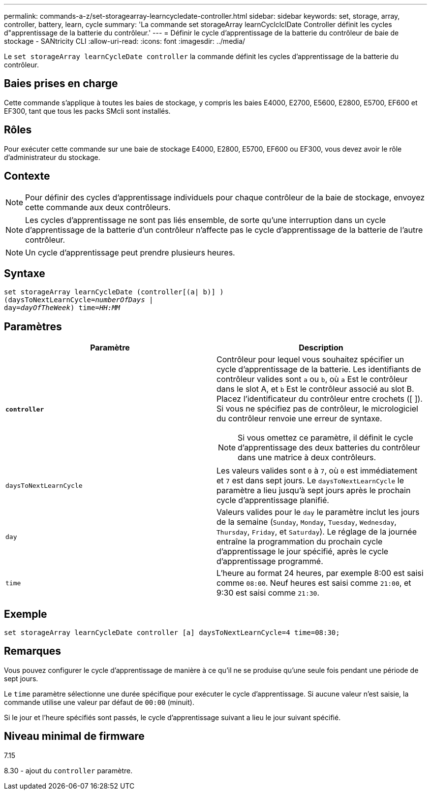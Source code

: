 ---
permalink: commands-a-z/set-storagearray-learncycledate-controller.html 
sidebar: sidebar 
keywords: set, storage, array, controller, battery, learn, cycle 
summary: 'La commande set storageArray learnCyclclclDate Controller définit les cycles d"apprentissage de la batterie du contrôleur.' 
---
= Définir le cycle d'apprentissage de la batterie du contrôleur de baie de stockage - SANtricity CLI
:allow-uri-read: 
:icons: font
:imagesdir: ../media/


[role="lead"]
Le `set storageArray learnCycleDate controller` la commande définit les cycles d'apprentissage de la batterie du contrôleur.



== Baies prises en charge

Cette commande s'applique à toutes les baies de stockage, y compris les baies E4000, E2700, E5600, E2800, E5700, EF600 et EF300, tant que tous les packs SMcli sont installés.



== Rôles

Pour exécuter cette commande sur une baie de stockage E4000, E2800, E5700, EF600 ou EF300, vous devez avoir le rôle d'administrateur du stockage.



== Contexte

[NOTE]
====
Pour définir des cycles d'apprentissage individuels pour chaque contrôleur de la baie de stockage, envoyez cette commande aux deux contrôleurs.

====
[NOTE]
====
Les cycles d'apprentissage ne sont pas liés ensemble, de sorte qu'une interruption dans un cycle d'apprentissage de la batterie d'un contrôleur n'affecte pas le cycle d'apprentissage de la batterie de l'autre contrôleur.

====
[NOTE]
====
Un cycle d'apprentissage peut prendre plusieurs heures.

====


== Syntaxe

[source, cli, subs="+macros"]
----
set storageArray learnCycleDate (controller[(a| b)] )
pass:quotes[(daysToNextLearnCycle=_numberOfDays_ |
day=_dayOfTheWeek_)] pass:quotes[time=_HH:MM_]
----


== Paramètres

[cols="2*"]
|===
| Paramètre | Description 


 a| 
`*controller*`
 a| 
Contrôleur pour lequel vous souhaitez spécifier un cycle d'apprentissage de la batterie. Les identifiants de contrôleur valides sont `a` ou `b`, où `a` Est le contrôleur dans le slot A, et `b` Est le contrôleur associé au slot B. Placez l'identificateur du contrôleur entre crochets ([ ]). Si vous ne spécifiez pas de contrôleur, le micrologiciel du contrôleur renvoie une erreur de syntaxe.

[NOTE]
====
Si vous omettez ce paramètre, il définit le cycle d'apprentissage des deux batteries du contrôleur dans une matrice à deux contrôleurs.

====


 a| 
`daysToNextLearnCycle`
 a| 
Les valeurs valides sont `0` à `7`, où `0` est immédiatement et `7` est dans sept jours. Le `daysToNextLearnCycle` le paramètre a lieu jusqu'à sept jours après le prochain cycle d'apprentissage planifié.



 a| 
`day`
 a| 
Valeurs valides pour le `day` le paramètre inclut les jours de la semaine (`Sunday`, `Monday`, `Tuesday`, `Wednesday`, `Thursday`, `Friday`, et `Saturday`). Le réglage de la journée entraîne la programmation du prochain cycle d'apprentissage le jour spécifié, après le cycle d'apprentissage programmé.



 a| 
`time`
 a| 
L'heure au format 24 heures, par exemple 8:00 est saisi comme `08:00`. Neuf heures est saisi comme `21:00`, et 9:30 est saisi comme `21:30`.

|===


== Exemple

[listing]
----
set storageArray learnCycleDate controller [a] daysToNextLearnCycle=4 time=08:30;
----


== Remarques

Vous pouvez configurer le cycle d'apprentissage de manière à ce qu'il ne se produise qu'une seule fois pendant une période de sept jours.

Le `time` paramètre sélectionne une durée spécifique pour exécuter le cycle d'apprentissage. Si aucune valeur n'est saisie, la commande utilise une valeur par défaut de `00:00` (minuit).

Si le jour et l'heure spécifiés sont passés, le cycle d'apprentissage suivant a lieu le jour suivant spécifié.



== Niveau minimal de firmware

7.15

8.30 - ajout du `controller` paramètre.
